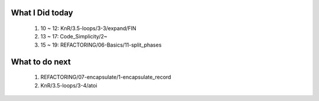 What I Did today
----------------
   1. 10 ~ 12: KnR/3.5-loops/3-3/expand/FIN
   #. 13 ~ 17: Code_Simplicity/2~
   #. 15 ~ 19: REFACTORING/06-Basics/11-split_phases

What to do next
---------------
   1. REFACTORING/07-encapsulate/1-encapsulate_record
   #. KnR/3.5-loops/3-4/atoi

